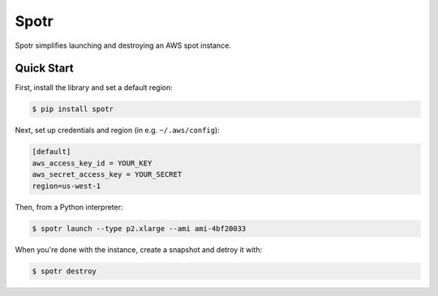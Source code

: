 ===============================
Spotr
===============================

Spotr simplifies launching and destroying an AWS spot instance.

Quick Start
-----------
First, install the library and set a default region:

.. code-block:: sh

    $ pip install spotr

Next, set up credentials and region (in e.g. ``~/.aws/config``):

.. code-block:: ini

    [default]
    aws_access_key_id = YOUR_KEY
    aws_secret_access_key = YOUR_SECRET
    region=us-west-1

Then, from a Python interpreter:

.. code-block:: sh

  $ spotr launch --type p2.xlarge --ami ami-4bf20033

When you're done with the instance, create a snapshot and detroy it with:

.. code-block:: sh

  $ spotr destroy
